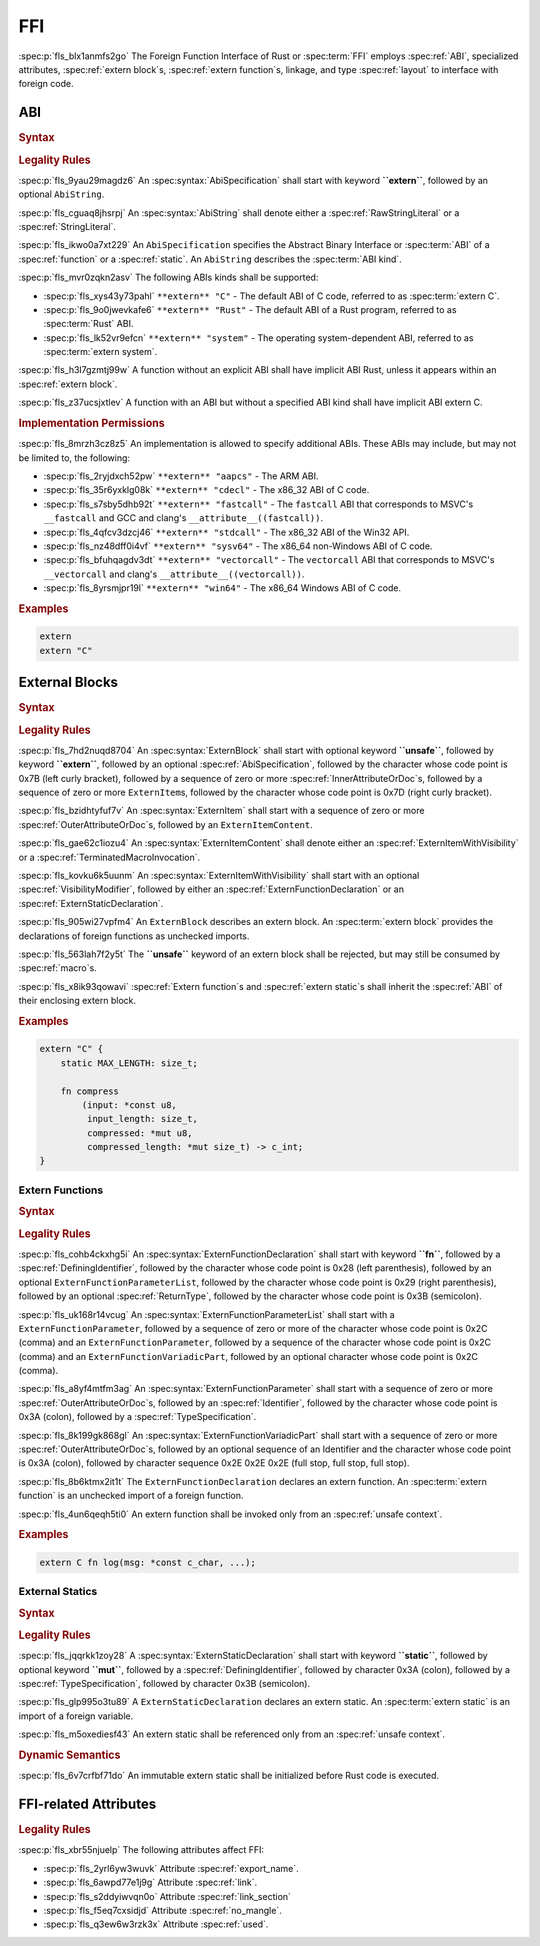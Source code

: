 .. SPDX-License-Identifier: MIT OR Apache-2.0
   SPDX-FileCopyrightText: Critical Section GmbH

FFI
===

:spec:p:`fls_blx1anmfs2go`
The Foreign Function Interface of Rust or :spec:term:`FFI`
employs :spec:ref:`ABI`, specialized attributes, :spec:ref:`extern block`\
s, :spec:ref:`extern function`\ s, linkage, and type :spec:ref:`layout` to
interface with foreign code.

ABI
---

.. rubric:: Syntax

.. spec:syntax::

   AbiSpecification ::=
       $$extern$$ AbiString?

   AbiString ::=
       RawStringLiteral
     | StringLiteral

.. rubric:: Legality Rules

:spec:p:`fls_9yau29magdz6`
An :spec:syntax:`AbiSpecification` shall start with keyword **``extern``**,
followed by an optional ``AbiString``.

:spec:p:`fls_cguaq8jhsrpj`
An :spec:syntax:`AbiString` shall denote either a :spec:ref:`RawStringLiteral`
or a :spec:ref:`StringLiteral`.

:spec:p:`fls_ikwo0a7xt229`
An ``AbiSpecification`` specifies the Abstract Binary Interface
or :spec:term:`ABI` of a :spec:ref:`function` or a :spec:ref:`static`. An
``AbiString`` describes the :spec:term:`ABI kind`.

:spec:p:`fls_mvr0zqkn2asv`
The following ABIs kinds shall be supported:

* :spec:p:`fls_xys43y73pahl`
  ``**extern** "C"`` - The default ABI of C code, referred to
  as :spec:term:`extern C`.

* :spec:p:`fls_9o0jwevkafe6`
  ``**extern** "Rust"`` - The default ABI of a Rust program, referred to
  as :spec:term:`Rust` ABI.

* :spec:p:`fls_lk52vr9efcn`
  ``**extern** "system"`` - The operating system-dependent ABI, referred to
  as :spec:term:`extern system`.

:spec:p:`fls_h3l7gzmtj99w`
A function without an explicit ABI shall have implicit ABI Rust, unless it
appears within an :spec:ref:`extern block`.

:spec:p:`fls_z37ucsjxtlev`
A function with an ABI but without a specified ABI kind shall have implicit ABI
extern C.

.. rubric:: Implementation Permissions

:spec:p:`fls_8mrzh3cz8z5`
An implementation is allowed to specify additional ABIs. These ABIs may include,
but may not be limited to, the following:

* :spec:p:`fls_2ryjdxch52pw`
  ``**extern** "aapcs"`` - The ARM ABI.

* :spec:p:`fls_35r6yxklg08k`
  ``**extern** "cdecl"`` - The x86_32 ABI of C code.

* :spec:p:`fls_s7sby5dhb92t`
  ``**extern** "fastcall"`` - The ``fastcall`` ABI that corresponds to MSVC's
  ``__fastcall`` and GCC and clang's ``__attribute__((fastcall))``.

* :spec:p:`fls_4qfcv3dzcj46`
  ``**extern** "stdcall"`` - The x86_32 ABI of the Win32 API.

* :spec:p:`fls_nz48dff0i4vf`
  ``**extern** "sysv64"`` - The x86_64 non-Windows ABI of C code.

* :spec:p:`fls_bfuhqagdv3dt`
  ``**extern** "vectorcall"`` - The ``vectorcall`` ABI that corresponds to
  MSVC's ``__vectorcall`` and clang's ``__attribute__((vectorcall))``.

* :spec:p:`fls_8yrsmjpr19l`
  ``**extern** "win64"`` - The x86_64 Windows ABI of C code.

.. rubric:: Examples

.. code-block:: text

   extern
   extern "C"

External Blocks
---------------

.. rubric:: Syntax

.. spec:syntax::

   ExternBlock ::=
       $$unsafe$$? $$extern$$ AbiSpecification? $${$$
         InnerAttributeOrDoc*
         ExternItem*
       $$}$$

   ExternItem ::=
       OuterAttributeOrDoc* ExternalItemContent

   ExternItemContent ::=
       ExternItemWithVisibility
     | TerminatedMacroInvocation

   ExternItemWithVisibility ::=
       VisibilityModifier? (
           ExternFunctionDeclaration
         | ExternStaticDeclaration
       )

.. rubric:: Legality Rules

:spec:p:`fls_7hd2nuqd8704`
An :spec:syntax:`ExternBlock` shall start with optional keyword
**``unsafe``**, followed by keyword **``extern``**, followed by an
optional :spec:ref:`AbiSpecification`, followed by the character whose
code point is 0x7B (left curly bracket), followed by a sequence of zero or
more :spec:ref:`InnerAttributeOrDoc`\ s, followed by a sequence of zero or more
``ExternItem``\ s, followed by the character whose code point is 0x7D (right
curly bracket).

:spec:p:`fls_bzidhtyfuf7v`
An :spec:syntax:`ExternItem` shall start with a sequence of zero or
more :spec:ref:`OuterAttributeOrDoc`\ s, followed by an ``ExternItemContent``.

:spec:p:`fls_gae62c1iozu4`
An :spec:syntax:`ExternItemContent` shall denote
either an :spec:ref:`ExternItemWithVisibility` or
a :spec:ref:`TerminatedMacroInvocation`.

:spec:p:`fls_kovku6k5uunm`
An :spec:syntax:`ExternItemWithVisibility` shall start
with an optional :spec:ref:`VisibilityModifier`, followed
by either an :spec:ref:`ExternFunctionDeclaration` or
an :spec:ref:`ExternStaticDeclaration`.

:spec:p:`fls_905wi27vpfm4`
An ``ExternBlock`` describes an extern block. An :spec:term:`extern block`
provides the declarations of foreign functions as unchecked imports.

:spec:p:`fls_563lah7f2y5t`
The **``unsafe``** keyword of an extern block shall be rejected, but may still
be consumed by :spec:ref:`macro`\ s.

:spec:p:`fls_x8ik93qowavi`
:spec:ref:`Extern function`\ s and :spec:ref:`extern static`\ s shall inherit
the :spec:ref:`ABI` of their enclosing extern block.

.. rubric:: Examples

.. code-block:: text

   extern "C" {
       static MAX_LENGTH: size_t;

       fn compress
           (input: *const u8,
            input_length: size_t,
            compressed: *mut u8,
            compressed_length: *mut size_t) -> c_int;
   }

Extern Functions
~~~~~~~~~~~~~~~~

.. rubric:: Syntax

.. spec:syntax::

   ExternFunctionDeclaration ::=
       $$fn$$ DefiningIdentifier $$($$ ExternFunctionParameterList? $$)$$ ReturnType? $$;$$

   ExternFunctionParameterList ::=
       ExternFunctionParameter ($$,$$ ExternFunctionParameter)* (, VariadicPart)? $$,$$?

   ExternFunctionParameter ::=
       OuterAttributeOrDoc* IdentifierOrUnderscore $$:$$ TypeSpecification

   ExternFunctionVariadicPart ::=
       OuterAttributeOrDoc* (IdentifierOrUnderscore $$:$$)? $$...$$

.. rubric:: Legality Rules

:spec:p:`fls_cohb4ckxhg5i`
An :spec:syntax:`ExternFunctionDeclaration` shall start with keyword
**``fn``**, followed by a :spec:ref:`DefiningIdentifier`, followed by the
character whose code point is 0x28 (left parenthesis), followed by an optional
``ExternFunctionParameterList``, followed by the character whose code point
is 0x29 (right parenthesis), followed by an optional :spec:ref:`ReturnType`,
followed by the character whose code point is 0x3B (semicolon).

:spec:p:`fls_uk168r14vcug`
An :spec:syntax:`ExternFunctionParameterList` shall start with a
``ExternFunctionParameter``, followed by a sequence of zero or more of the
character whose code point is 0x2C (comma) and an ``ExternFunctionParameter``,
followed by a sequence of the character whose code point is 0x2C (comma) and
an ``ExternFunctionVariadicPart``, followed by an optional character whose code
point is 0x2C (comma).

:spec:p:`fls_a8yf4mtfm3ag`
An :spec:syntax:`ExternFunctionParameter` shall start with a sequence of zero or
more :spec:ref:`OuterAttributeOrDoc`\ s, followed by an :spec:ref:`Identifier`,
followed by the character whose code point is 0x3A (colon), followed by
a :spec:ref:`TypeSpecification`.

:spec:p:`fls_8k199gk868gl`
An :spec:syntax:`ExternFunctionVariadicPart` shall start with a sequence of zero
or more :spec:ref:`OuterAttributeOrDoc`\ s, followed by an optional sequence of
an Identifier and the character whose code point is 0x3A (colon), followed by
character sequence 0x2E 0x2E 0x2E (full stop, full stop, full stop).

:spec:p:`fls_8b6ktmx2it1t`
The ``ExternFunctionDeclaration`` declares an extern function.
An :spec:term:`extern function` is an unchecked import of a foreign function.

:spec:p:`fls_4un6qeqh5ti0`
An extern function shall be invoked only from an :spec:ref:`unsafe context`.

.. rubric:: Examples

.. code-block:: text

   extern C fn log(msg: *const c_char, ...);

External Statics
~~~~~~~~~~~~~~~~

.. rubric:: Syntax

.. spec:syntax::

   ExternStaticDeclaration ::=
       $$static$$ $$mut$$? DefiningIdentifier $$:$$ TypeSpecification $$;$$

.. rubric:: Legality Rules

:spec:p:`fls_jqqrkk1zoy28`
A :spec:syntax:`ExternStaticDeclaration` shall start with keyword
**``static``**, followed by optional keyword **``mut``**, followed by
a :spec:ref:`DefiningIdentifier`, followed by character 0x3A (colon), followed
by a :spec:ref:`TypeSpecification`, followed by character 0x3B (semicolon).

:spec:p:`fls_glp995o3tu89`
A ``ExternStaticDeclaration`` declares an extern static. An :spec:term:`extern
static` is an import of a foreign variable.

:spec:p:`fls_m5oxediesf43`
An extern static shall be referenced only from an :spec:ref:`unsafe context`.

.. rubric:: Dynamic Semantics

:spec:p:`fls_6v7crfbf71do`
An immutable extern static shall be initialized before Rust code is executed.

FFI-related Attributes
----------------------

.. rubric:: Legality Rules

:spec:p:`fls_xbr55njuelp`
The following attributes affect FFI:

* :spec:p:`fls_2yrl6yw3wuvk`
  Attribute :spec:ref:`export_name`.

* :spec:p:`fls_6awpd77e1j9g`
  Attribute :spec:ref:`link`.

* :spec:p:`fls_s2ddyiwvqn0o`
  Attribute :spec:ref:`link_section`

* :spec:p:`fls_f5eq7cxsidjd`
  Attribute :spec:ref:`no_mangle`.

* :spec:p:`fls_q3ew6w3rzk3x`
  Attribute :spec:ref:`used`.

